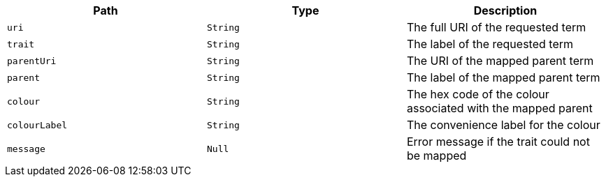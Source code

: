 |===
|Path|Type|Description

|`uri`
|`String`
|The full URI of the requested term

|`trait`
|`String`
|The label of the requested term

|`parentUri`
|`String`
|The URI of the mapped parent term

|`parent`
|`String`
|The label of the mapped parent term

|`colour`
|`String`
|The hex code of the colour associated with the mapped parent

|`colourLabel`
|`String`
|The convenience label for the colour

|`message`
|`Null`
|Error message if the trait could not be mapped

|===